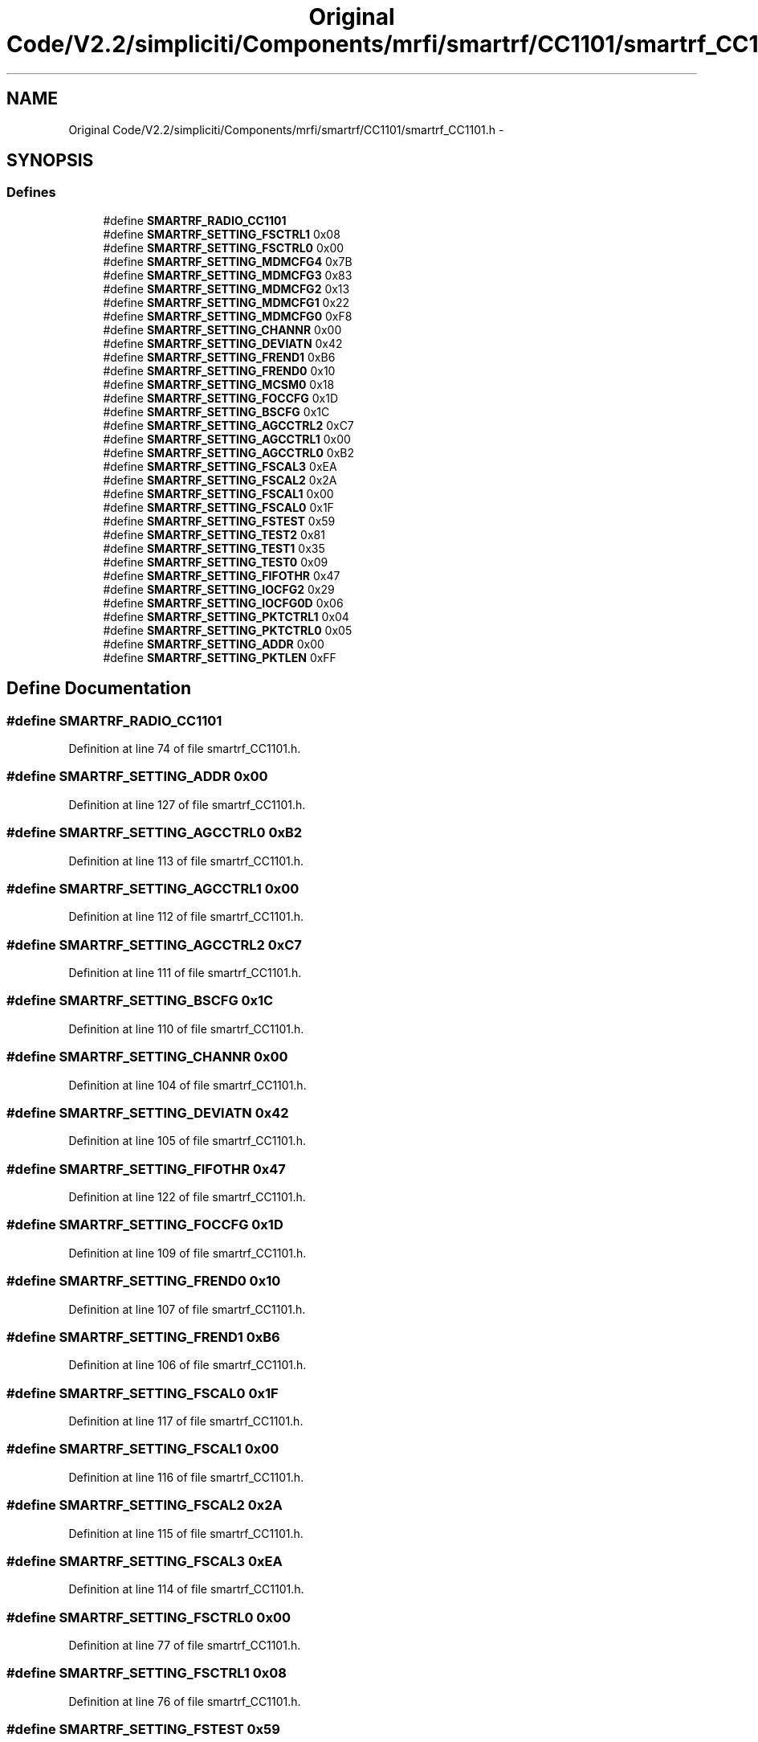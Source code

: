 .TH "Original Code/V2.2/simpliciti/Components/mrfi/smartrf/CC1101/smartrf_CC1101.h" 3 "Sun Jun 16 2013" "Version VER 0.0" "Chronos Ti - Original Firmware" \" -*- nroff -*-
.ad l
.nh
.SH NAME
Original Code/V2.2/simpliciti/Components/mrfi/smartrf/CC1101/smartrf_CC1101.h \- 
.SH SYNOPSIS
.br
.PP
.SS "Defines"

.in +1c
.ti -1c
.RI "#define \fBSMARTRF_RADIO_CC1101\fP"
.br
.ti -1c
.RI "#define \fBSMARTRF_SETTING_FSCTRL1\fP   0x08"
.br
.ti -1c
.RI "#define \fBSMARTRF_SETTING_FSCTRL0\fP   0x00"
.br
.ti -1c
.RI "#define \fBSMARTRF_SETTING_MDMCFG4\fP   0x7B"
.br
.ti -1c
.RI "#define \fBSMARTRF_SETTING_MDMCFG3\fP   0x83"
.br
.ti -1c
.RI "#define \fBSMARTRF_SETTING_MDMCFG2\fP   0x13"
.br
.ti -1c
.RI "#define \fBSMARTRF_SETTING_MDMCFG1\fP   0x22"
.br
.ti -1c
.RI "#define \fBSMARTRF_SETTING_MDMCFG0\fP   0xF8"
.br
.ti -1c
.RI "#define \fBSMARTRF_SETTING_CHANNR\fP   0x00"
.br
.ti -1c
.RI "#define \fBSMARTRF_SETTING_DEVIATN\fP   0x42"
.br
.ti -1c
.RI "#define \fBSMARTRF_SETTING_FREND1\fP   0xB6"
.br
.ti -1c
.RI "#define \fBSMARTRF_SETTING_FREND0\fP   0x10"
.br
.ti -1c
.RI "#define \fBSMARTRF_SETTING_MCSM0\fP   0x18"
.br
.ti -1c
.RI "#define \fBSMARTRF_SETTING_FOCCFG\fP   0x1D"
.br
.ti -1c
.RI "#define \fBSMARTRF_SETTING_BSCFG\fP   0x1C"
.br
.ti -1c
.RI "#define \fBSMARTRF_SETTING_AGCCTRL2\fP   0xC7"
.br
.ti -1c
.RI "#define \fBSMARTRF_SETTING_AGCCTRL1\fP   0x00"
.br
.ti -1c
.RI "#define \fBSMARTRF_SETTING_AGCCTRL0\fP   0xB2"
.br
.ti -1c
.RI "#define \fBSMARTRF_SETTING_FSCAL3\fP   0xEA"
.br
.ti -1c
.RI "#define \fBSMARTRF_SETTING_FSCAL2\fP   0x2A"
.br
.ti -1c
.RI "#define \fBSMARTRF_SETTING_FSCAL1\fP   0x00"
.br
.ti -1c
.RI "#define \fBSMARTRF_SETTING_FSCAL0\fP   0x1F"
.br
.ti -1c
.RI "#define \fBSMARTRF_SETTING_FSTEST\fP   0x59"
.br
.ti -1c
.RI "#define \fBSMARTRF_SETTING_TEST2\fP   0x81"
.br
.ti -1c
.RI "#define \fBSMARTRF_SETTING_TEST1\fP   0x35"
.br
.ti -1c
.RI "#define \fBSMARTRF_SETTING_TEST0\fP   0x09"
.br
.ti -1c
.RI "#define \fBSMARTRF_SETTING_FIFOTHR\fP   0x47"
.br
.ti -1c
.RI "#define \fBSMARTRF_SETTING_IOCFG2\fP   0x29"
.br
.ti -1c
.RI "#define \fBSMARTRF_SETTING_IOCFG0D\fP   0x06"
.br
.ti -1c
.RI "#define \fBSMARTRF_SETTING_PKTCTRL1\fP   0x04"
.br
.ti -1c
.RI "#define \fBSMARTRF_SETTING_PKTCTRL0\fP   0x05"
.br
.ti -1c
.RI "#define \fBSMARTRF_SETTING_ADDR\fP   0x00"
.br
.ti -1c
.RI "#define \fBSMARTRF_SETTING_PKTLEN\fP   0xFF"
.br
.in -1c
.SH "Define Documentation"
.PP 
.SS "#define \fBSMARTRF_RADIO_CC1101\fP"
.PP
Definition at line 74 of file smartrf_CC1101\&.h\&.
.SS "#define \fBSMARTRF_SETTING_ADDR\fP   0x00"
.PP
Definition at line 127 of file smartrf_CC1101\&.h\&.
.SS "#define \fBSMARTRF_SETTING_AGCCTRL0\fP   0xB2"
.PP
Definition at line 113 of file smartrf_CC1101\&.h\&.
.SS "#define \fBSMARTRF_SETTING_AGCCTRL1\fP   0x00"
.PP
Definition at line 112 of file smartrf_CC1101\&.h\&.
.SS "#define \fBSMARTRF_SETTING_AGCCTRL2\fP   0xC7"
.PP
Definition at line 111 of file smartrf_CC1101\&.h\&.
.SS "#define \fBSMARTRF_SETTING_BSCFG\fP   0x1C"
.PP
Definition at line 110 of file smartrf_CC1101\&.h\&.
.SS "#define \fBSMARTRF_SETTING_CHANNR\fP   0x00"
.PP
Definition at line 104 of file smartrf_CC1101\&.h\&.
.SS "#define \fBSMARTRF_SETTING_DEVIATN\fP   0x42"
.PP
Definition at line 105 of file smartrf_CC1101\&.h\&.
.SS "#define \fBSMARTRF_SETTING_FIFOTHR\fP   0x47"
.PP
Definition at line 122 of file smartrf_CC1101\&.h\&.
.SS "#define \fBSMARTRF_SETTING_FOCCFG\fP   0x1D"
.PP
Definition at line 109 of file smartrf_CC1101\&.h\&.
.SS "#define \fBSMARTRF_SETTING_FREND0\fP   0x10"
.PP
Definition at line 107 of file smartrf_CC1101\&.h\&.
.SS "#define \fBSMARTRF_SETTING_FREND1\fP   0xB6"
.PP
Definition at line 106 of file smartrf_CC1101\&.h\&.
.SS "#define \fBSMARTRF_SETTING_FSCAL0\fP   0x1F"
.PP
Definition at line 117 of file smartrf_CC1101\&.h\&.
.SS "#define \fBSMARTRF_SETTING_FSCAL1\fP   0x00"
.PP
Definition at line 116 of file smartrf_CC1101\&.h\&.
.SS "#define \fBSMARTRF_SETTING_FSCAL2\fP   0x2A"
.PP
Definition at line 115 of file smartrf_CC1101\&.h\&.
.SS "#define \fBSMARTRF_SETTING_FSCAL3\fP   0xEA"
.PP
Definition at line 114 of file smartrf_CC1101\&.h\&.
.SS "#define \fBSMARTRF_SETTING_FSCTRL0\fP   0x00"
.PP
Definition at line 77 of file smartrf_CC1101\&.h\&.
.SS "#define \fBSMARTRF_SETTING_FSCTRL1\fP   0x08"
.PP
Definition at line 76 of file smartrf_CC1101\&.h\&.
.SS "#define \fBSMARTRF_SETTING_FSTEST\fP   0x59"
.PP
Definition at line 118 of file smartrf_CC1101\&.h\&.
.SS "#define \fBSMARTRF_SETTING_IOCFG0D\fP   0x06"
.PP
Definition at line 124 of file smartrf_CC1101\&.h\&.
.SS "#define \fBSMARTRF_SETTING_IOCFG2\fP   0x29"
.PP
Definition at line 123 of file smartrf_CC1101\&.h\&.
.SS "#define \fBSMARTRF_SETTING_MCSM0\fP   0x18"
.PP
Definition at line 108 of file smartrf_CC1101\&.h\&.
.SS "#define \fBSMARTRF_SETTING_MDMCFG0\fP   0xF8"
.PP
Definition at line 103 of file smartrf_CC1101\&.h\&.
.SS "#define \fBSMARTRF_SETTING_MDMCFG1\fP   0x22"
.PP
Definition at line 102 of file smartrf_CC1101\&.h\&.
.SS "#define \fBSMARTRF_SETTING_MDMCFG2\fP   0x13"
.PP
Definition at line 101 of file smartrf_CC1101\&.h\&.
.SS "#define \fBSMARTRF_SETTING_MDMCFG3\fP   0x83"
.PP
Definition at line 100 of file smartrf_CC1101\&.h\&.
.SS "#define \fBSMARTRF_SETTING_MDMCFG4\fP   0x7B"
.PP
Definition at line 99 of file smartrf_CC1101\&.h\&.
.SS "#define \fBSMARTRF_SETTING_PKTCTRL0\fP   0x05"
.PP
Definition at line 126 of file smartrf_CC1101\&.h\&.
.SS "#define \fBSMARTRF_SETTING_PKTCTRL1\fP   0x04"
.PP
Definition at line 125 of file smartrf_CC1101\&.h\&.
.SS "#define \fBSMARTRF_SETTING_PKTLEN\fP   0xFF"
.PP
Definition at line 128 of file smartrf_CC1101\&.h\&.
.SS "#define \fBSMARTRF_SETTING_TEST0\fP   0x09"
.PP
Definition at line 121 of file smartrf_CC1101\&.h\&.
.SS "#define \fBSMARTRF_SETTING_TEST1\fP   0x35"
.PP
Definition at line 120 of file smartrf_CC1101\&.h\&.
.SS "#define \fBSMARTRF_SETTING_TEST2\fP   0x81"
.PP
Definition at line 119 of file smartrf_CC1101\&.h\&.
.SH "Author"
.PP 
Generated automatically by Doxygen for Chronos Ti - Original Firmware from the source code\&.
